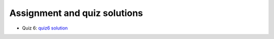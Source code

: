 Assignment and quiz solutions
+++++++++++++++++++++++++++++

* Quiz 6: `quiz6 solution <pdfs/quiz6_2020_solution.pdf>`_
